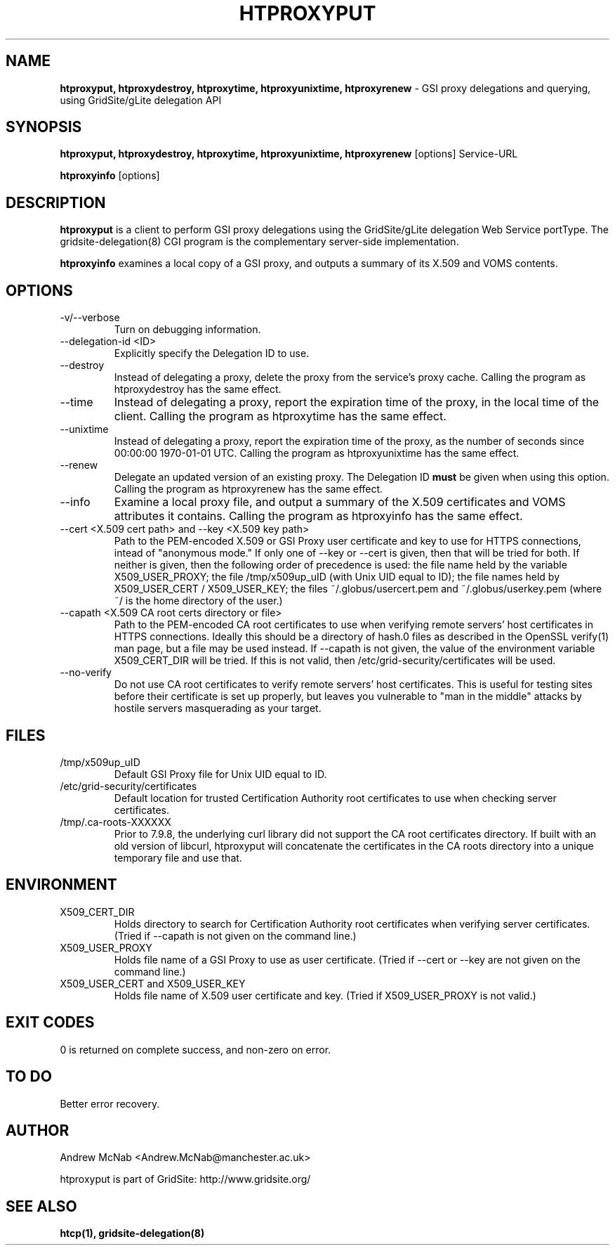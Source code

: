 .TH HTPROXYPUT 1 "March 2006" "htproxyput" "GridSite Manual"
.SH NAME
.B htproxyput, htproxydestroy, htproxytime, htproxyunixtime, htproxyrenew
\- GSI proxy delegations and querying, using GridSite/gLite delegation API
.SH SYNOPSIS
.B htproxyput, htproxydestroy, htproxytime, htproxyunixtime, htproxyrenew
[options] Service-URL

.B htproxyinfo
[options]

.SH DESCRIPTION
.B htproxyput
is a client to perform GSI proxy delegations using the GridSite/gLite
delegation Web Service portType. The gridsite-delegation(8) CGI program is
the complementary server-side implementation. 

.B htproxyinfo
examines a local copy of a GSI proxy, and outputs a summary of its X.509 and 
VOMS contents.

.SH OPTIONS
.IP "-v/--verbose"
Turn on debugging information.

.IP "--delegation-id <ID>"
Explicitly specify the Delegation ID to use.

.IP "--destroy"
Instead of delegating a proxy, delete the proxy from the service's proxy
cache. Calling the program as htproxydestroy has the same effect.

.IP "--time"
Instead of delegating a proxy, report the expiration time of the proxy,
in the local time of the client. Calling the program as htproxytime has the
same effect.

.IP "--unixtime"
Instead of delegating a proxy, report the expiration time of the proxy, as
the number of seconds since 00:00:00 1970-01-01 UTC. Calling the program as 
htproxyunixtime has the same effect.

.IP "--renew"
Delegate an updated version of an existing proxy. The Delegation ID 
.B must
be given when using this option. Calling the program as htproxyrenew has the
same effect.

.IP "--info"
Examine a local proxy file, and output a summary of the X.509 certificates
and VOMS attributes it contains. Calling the program as htproxyinfo has the
same effect.

.IP "--cert <X.509 cert path>  and  --key <X.509 key path>"
Path to the PEM-encoded
X.509 or GSI Proxy user certificate and key to use for HTTPS
connections, intead of "anonymous mode." If only one of --key or --cert
is given, then that will be tried for both. If neither is given, then the
following order of precedence is used: 
the file name held by the variable X509_USER_PROXY; the file
/tmp/x509up_uID (with Unix UID equal to ID); the file names held by
X509_USER_CERT / X509_USER_KEY; the files ~/.globus/usercert.pem and
~/.globus/userkey.pem (where ~/ is the home directory of the user.)

.IP "--capath <X.509 CA root certs directory or file>"
Path to the PEM-encoded CA root certificates to use when
verifying remote servers' host certificates in HTTPS connections. Ideally
this should be a directory of hash.0 files as described in the OpenSSL
verify(1) man page, but a file may be used instead. If --capath is not
given, the value of the environment variable X509_CERT_DIR will be tried.
If this is not valid, then /etc/grid-security/certificates will be used.

.IP "--no-verify"
Do not use CA root certificates to verify remote servers' host certificates.
This is useful for testing sites before their certificate is set up properly,
but leaves you vulnerable to "man in the middle" attacks by hostile servers
masquerading as your target.

.SH FILES
.IP /tmp/x509up_uID
Default GSI Proxy file for Unix UID equal to ID.

.IP /etc/grid-security/certificates
Default location for trusted Certification Authority root certificates to use
when checking server certificates.

.IP /tmp/.ca-roots-XXXXXX
Prior to 7.9.8, the underlying curl library did not support the CA root
certificates directory.
If built with an old version of libcurl, htproxyput will concatenate the
certificates in the CA roots directory into a unique temporary file and use
that.

.SH ENVIRONMENT

.IP X509_CERT_DIR
Holds directory to search for Certification Authority root certificates when
verifying server certificates. (Tried if --capath is not given on the
command line.)

.IP X509_USER_PROXY
Holds file name of a GSI Proxy to use as user certificate. (Tried if --cert or
--key are not given on the command line.)

.IP "X509_USER_CERT and X509_USER_KEY"
Holds file name of X.509 user certificate and key. (Tried if X509_USER_PROXY
is not valid.)

.SH EXIT CODES
0 is returned on complete success, and non-zero on error.

.SH TO DO
Better error recovery.

.SH AUTHOR
Andrew McNab <Andrew.McNab@manchester.ac.uk>

htproxyput is part of GridSite: http://www.gridsite.org/
.SH "SEE ALSO"
.BR htcp(1),
.BR gridsite-delegation(8)
